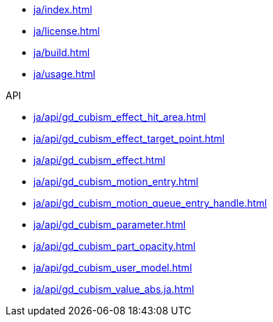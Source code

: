 * xref:ja/index.adoc[]
* xref:ja/license.adoc[]
* xref:ja/build.adoc[]
* xref:ja/usage.adoc[]

.API
* xref:ja/api/gd_cubism_effect_hit_area.adoc[]
* xref:ja/api/gd_cubism_effect_target_point.adoc[]
* xref:ja/api/gd_cubism_effect.adoc[]
* xref:ja/api/gd_cubism_motion_entry.adoc[]
* xref:ja/api/gd_cubism_motion_queue_entry_handle.adoc[]
* xref:ja/api/gd_cubism_parameter.adoc[]
* xref:ja/api/gd_cubism_part_opacity.adoc[]
* xref:ja/api/gd_cubism_user_model.adoc[]
* xref:ja/api/gd_cubism_value_abs.ja.adoc[]
